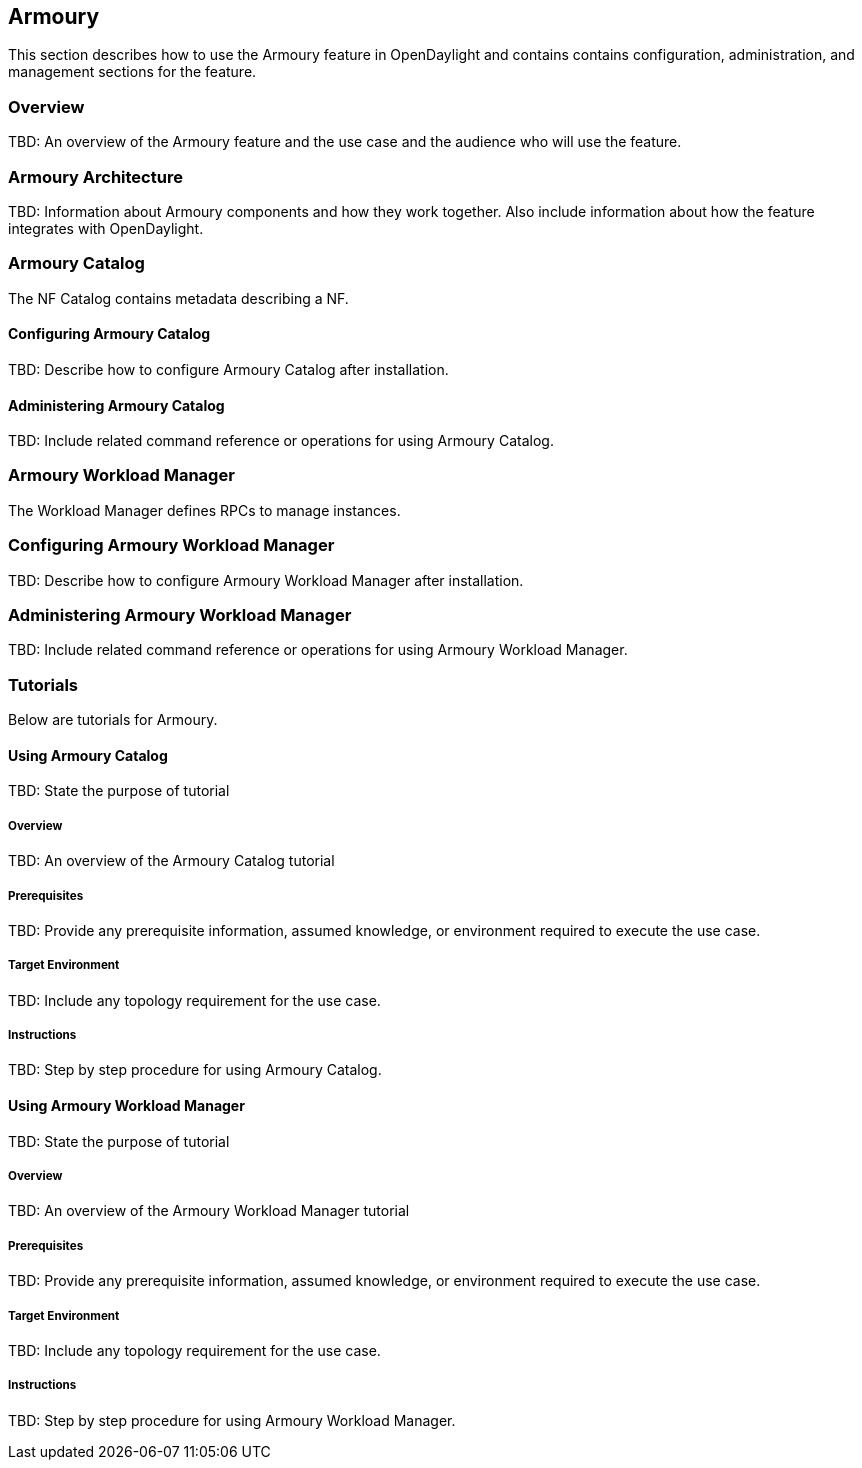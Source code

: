 == Armoury
This section describes how to use the Armoury feature in OpenDaylight
and contains contains configuration, administration, and management
sections for the feature.

=== Overview
TBD: An overview of the Armoury feature and the use case and the
audience who will use the feature.

=== Armoury Architecture
TBD: Information about Armoury components and how they work together.
Also include information about how the feature integrates with
OpenDaylight.

=== Armoury Catalog
The NF Catalog contains metadata describing a NF.

==== Configuring Armoury Catalog
TBD: Describe how to configure Armoury Catalog after installation.

==== Administering Armoury Catalog
TBD: Include related command reference or operations
for using Armoury Catalog.

=== Armoury Workload Manager
The Workload Manager defines RPCs to manage instances.

=== Configuring Armoury Workload Manager
TBD: Describe how to configure Armoury Workload Manager after installation.

=== Administering Armoury Workload Manager
TBD: Include related command reference or operations
for using Armoury Workload Manager.

=== Tutorials
Below are tutorials for Armoury.

==== Using Armoury Catalog
TBD: State the purpose of tutorial

===== Overview
TBD: An overview of the Armoury Catalog tutorial

===== Prerequisites
TBD: Provide any prerequisite information, assumed knowledge, or environment
required to execute the use case.

===== Target Environment
TBD: Include any topology requirement for the use case.

===== Instructions
TBD: Step by step procedure for using Armoury Catalog.

==== Using Armoury Workload Manager
TBD: State the purpose of tutorial

===== Overview
TBD: An overview of the Armoury Workload Manager tutorial

===== Prerequisites
TBD: Provide any prerequisite information, assumed knowledge, or environment
required to execute the use case.

===== Target Environment
TBD: Include any topology requirement for the use case.

===== Instructions
TBD: Step by step procedure for using Armoury Workload Manager.
